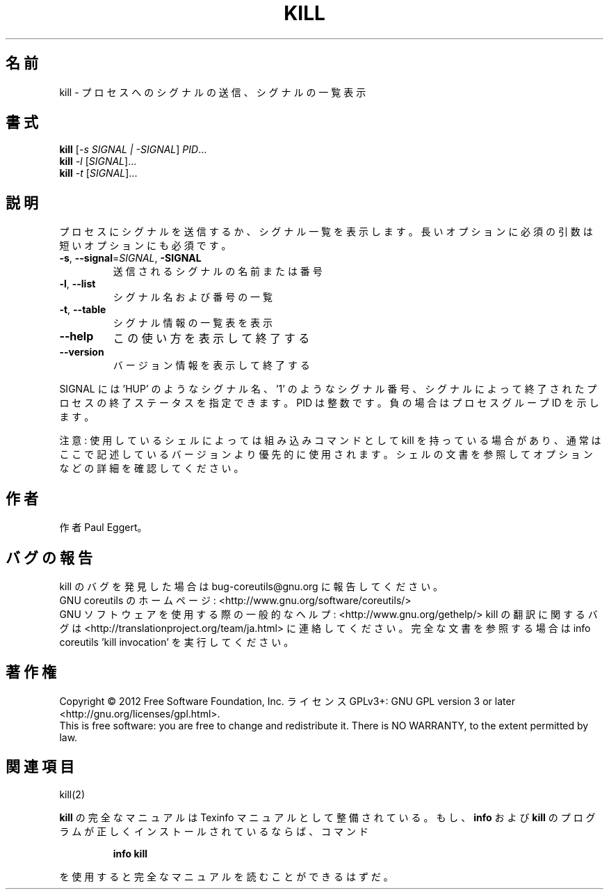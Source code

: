 .\" DO NOT MODIFY THIS FILE!  It was generated by help2man 1.43.3.
.TH KILL "1" "2012年10月" "GNU coreutils" "ユーザーコマンド"
.SH 名前
kill \- プロセスへのシグナルの送信、シグナルの一覧表示
.SH 書式
.B kill
[\fI-s SIGNAL | -SIGNAL\fR] \fIPID\fR...
.br
.B kill
\fI-l \fR[\fISIGNAL\fR]...
.br
.B kill
\fI-t \fR[\fISIGNAL\fR]...
.SH 説明
.\" Add any additional description here
.PP
プロセスにシグナルを送信するか、シグナル一覧を表示します。
長いオプションに必須の引数は短いオプションにも必須です。
.TP
\fB\-s\fR, \fB\-\-signal\fR=\fISIGNAL\fR, \fB\-SIGNAL\fR
送信されるシグナルの名前または番号
.TP
\fB\-l\fR, \fB\-\-list\fR
シグナル名および番号の一覧
.TP
\fB\-t\fR, \fB\-\-table\fR
シグナル情報の一覧表を表示
.TP
\fB\-\-help\fR
この使い方を表示して終了する
.TP
\fB\-\-version\fR
バージョン情報を表示して終了する
.PP
SIGNAL には 'HUP' のようなシグナル名、'1' のようなシグナル番号、
シグナルによって終了されたプロセスの終了ステータスを指定できます。
PID は整数です。負の場合はプロセスグループ ID を示します。
.PP
注意: 使用しているシェルによっては組み込みコマンドとして kill を持っている場合
があり、通常はここで記述しているバージョンより優先的に使用されます。シェルの
文書を参照してオプションなどの詳細を確認してください。
.SH 作者
作者 Paul Eggert。
.SH バグの報告
kill のバグを発見した場合は bug\-coreutils@gnu.org に報告してください。
.br
GNU coreutils のホームページ: <http://www.gnu.org/software/coreutils/>
.br
GNU ソフトウェアを使用する際の一般的なヘルプ: <http://www.gnu.org/gethelp/>
kill の翻訳に関するバグは <http://translationproject.org/team/ja.html> に連絡してください。
完全な文書を参照する場合は info coreutils 'kill invocation' を実行してください。
.SH 著作権
Copyright \(co 2012 Free Software Foundation, Inc.
ライセンス GPLv3+: GNU GPL version 3 or later <http://gnu.org/licenses/gpl.html>.
.br
This is free software: you are free to change and redistribute it.
There is NO WARRANTY, to the extent permitted by law.
.SH 関連項目
kill(2)
.PP
.B kill
の完全なマニュアルは Texinfo マニュアルとして整備されている。もし、
.B info
および
.B kill
のプログラムが正しくインストールされているならば、コマンド
.IP
.B info kill
.PP
を使用すると完全なマニュアルを読むことができるはずだ。
